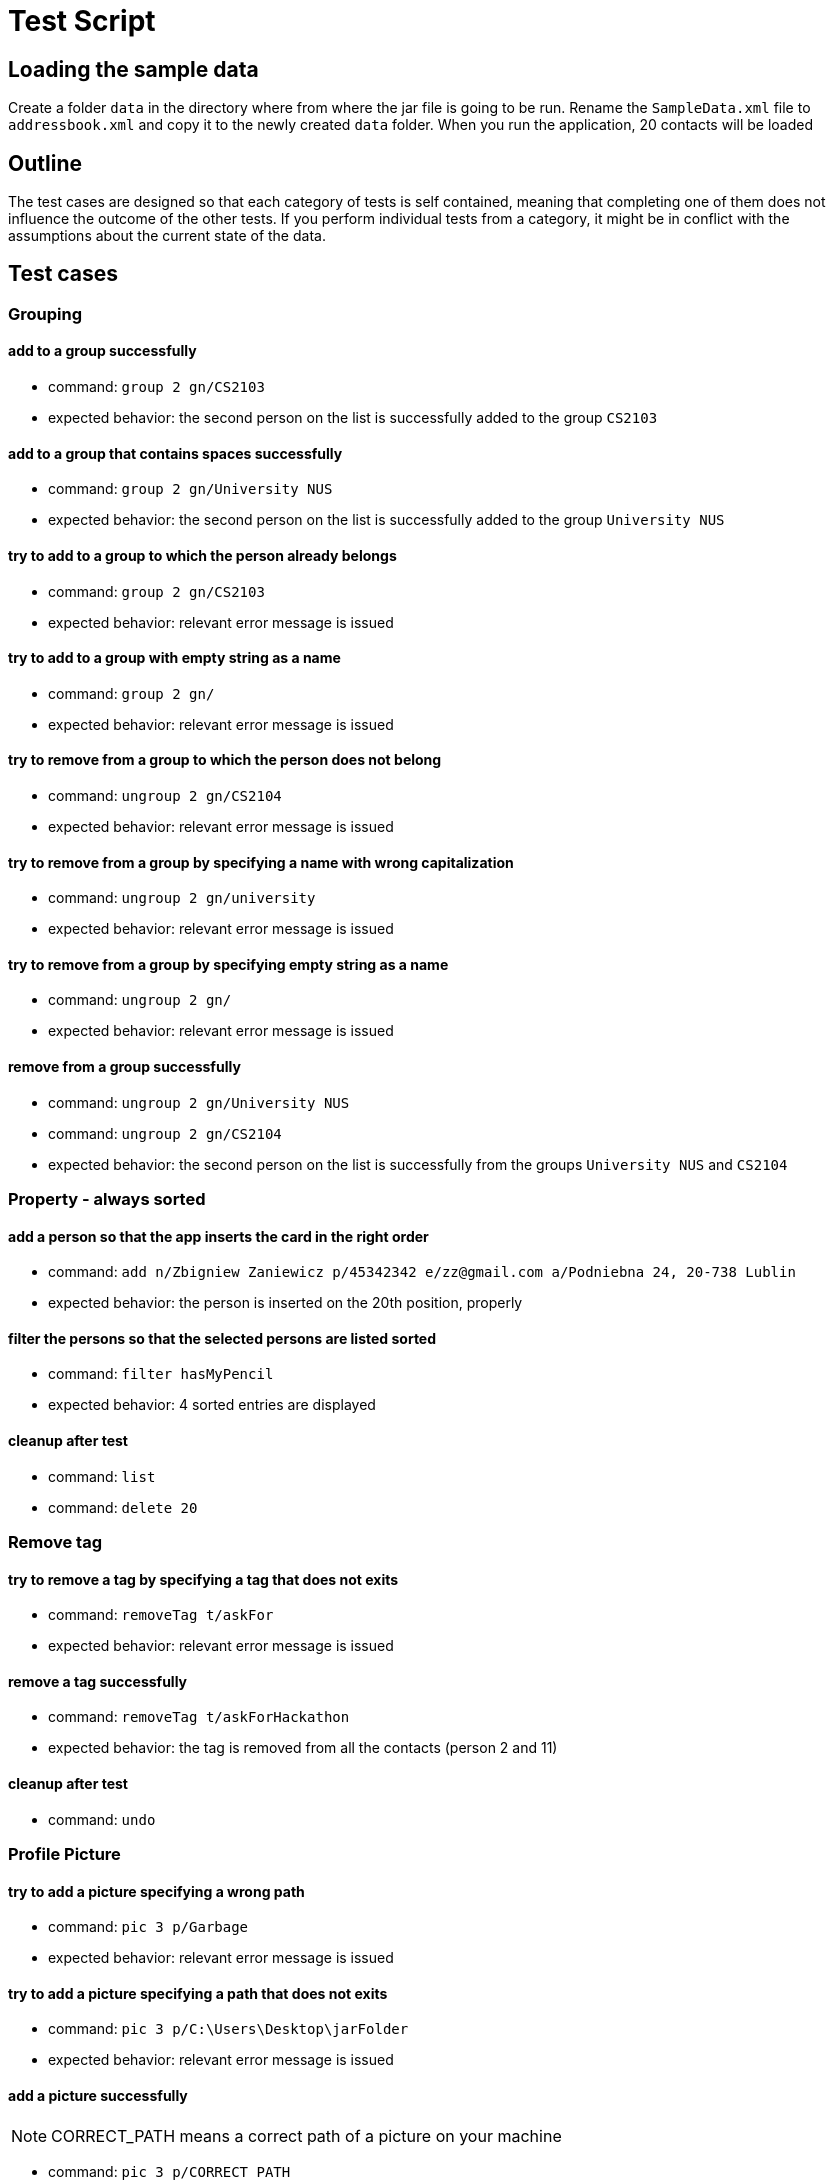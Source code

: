 = Test Script
ifdef::env-github,env-browser[:outfilesuffix: .adoc]
:imagesDir: ../images
:stylesDir: ../stylesheets

== Loading the sample data

Create a folder `data` in the directory where from where the jar file is going to be run. Rename the `SampleData.xml`
file to `addressbook.xml` and copy it to the newly created `data` folder. When you run the application, 20 contacts
will be loaded

== Outline
The test cases are designed so that each category of tests is self contained, meaning that completing one of them
does not influence the outcome of the other tests. If you perform individual tests from a category, it might be in
conflict with the assumptions about the current state of the data.

== Test cases

=== Grouping

==== add to a group successfully

* command: `group 2 gn/CS2103`
* expected behavior: the second person on the list is successfully added to the group `CS2103`

==== add to a group that contains spaces successfully

* command: `group 2 gn/University NUS`
* expected behavior: the second person on the list is successfully added to the group `University NUS`

==== try to add to a group to which the person already belongs

* command: `group 2 gn/CS2103`
* expected behavior: relevant error message is issued

==== try to add to a group with empty string as a name

* command: `group 2 gn/`
* expected behavior: relevant error message is issued

==== try to remove from a group to which the person does not belong

* command: `ungroup 2 gn/CS2104`
* expected behavior: relevant error message is issued

==== try to remove from a group by specifying a name with wrong capitalization

* command: `ungroup 2 gn/university`
* expected behavior: relevant error message is issued

==== try to remove from a group by specifying empty string as a name

* command: `ungroup 2 gn/`
* expected behavior: relevant error message is issued

==== remove from a group successfully

* command: `ungroup 2 gn/University NUS`
* command: `ungroup 2 gn/CS2104`
* expected behavior: the second person on the list is successfully from the groups `University NUS` and `CS2104`

=== Property - always sorted

==== add a person so that the app inserts the card in the right order

* command: `add n/Zbigniew Zaniewicz p/45342342 e/zz@gmail.com a/Podniebna 24, 20-738 Lublin`
* expected behavior: the person is inserted on the 20th position, properly

==== filter the persons so that the selected persons are listed sorted

* command: `filter hasMyPencil`
* expected behavior: 4 sorted entries are displayed

==== cleanup after test

* command: `list`
* command: `delete 20`

=== Remove tag

==== try to remove a tag by specifying a tag that does not exits

* command: `removeTag t/askFor`
* expected behavior: relevant error message is issued

==== remove a tag successfully

* command: `removeTag t/askForHackathon`
* expected behavior: the tag is removed from all the contacts (person 2 and 11)

==== cleanup after test

* command: `undo`

=== Profile Picture

==== try to add a picture specifying a wrong path

* command: `pic 3 p/Garbage`
* expected behavior: relevant error message is issued

==== try to add a picture specifying a path that does not exits

* command: `pic 3 p/C:\Users\Desktop\jarFolder`
* expected behavior: relevant error message is issued

==== add a picture successfully
[NOTE]
CORRECT_PATH means a correct path of a picture on your machine

* command: `pic 3 p/CORRECT_PATH`
* expected behavior: a picture that is found under CORRECT_PATH path is added to the 3rd person

==== change a picture to the default one

* command: `pic 3 p/default_pic.png`
* expected behavior: a picture of the 3rd person is changed to the default one

